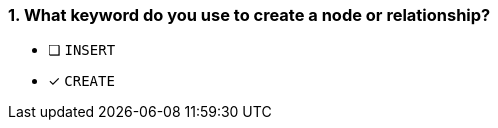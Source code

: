 [.question]
=== 1. What keyword do you use to create a node or relationship?

* [ ] `INSERT`
* [x] `CREATE`
